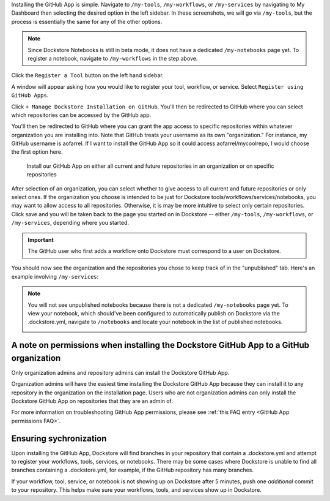 Installing the GitHub App is simple. Navigate to ``/my-tools``, ``/my-workflows``, or ``/my-services`` by navigating to My Dashboard then selecting the desired option in the left sidebar. In these screenshots, we will go via ``/my-tools``, but the process is essentially the same for any of the other options.

.. note:: Since Dockstore Notebooks is still in beta mode, it does not have a dedicated ``/my-notebooks`` page yet. To register a notebook, navigate to ``/my-workflows`` in the step above. 

.. image:: /assets/images/docs/my-dashboard-sidebar.png

Click the ``Register a Tool`` button on the left hand sidebar.

.. image:: /assets/images/docs/add-tool-button.png
   :width: 30 %

A window will appear asking how you would like to register your tool, workflow, or service. Select ``Register using GitHub Apps``.

.. image:: /assets/images/docs/register-tool-github-apps.png
   :width: 50 %

Click ``+ Manage Dockstore Installation on GitHub``. You'll then be redirected to GitHub where you can select which repositories can be accessed by the GitHub app.

.. image:: /assets/images/docs/manage-gh-app-installation.png
   :width: 50 %

You'll then be redirected to GitHub where you can grant the app access to specific repositories within whatever organization you are installing into. Note that GitHub treats your username as its own "organization." For instance, my GitHub username is aofarrel. If I want to install the GitHub App so it could access aofarrel/mycoolrepo, I would choose the first option here.

.. figure:: /assets/images/docs/gh-app-install-where.png
   :width: 65 %

   Install our GitHub App on either all current and future repositories in an organization or on specific repositories

After selection of an organization, you can select whether to give access to all current and future repositories or only select ones. If the organization you choose is intended to be just for Dockstore tools/workflows/services/notebooks, you may want to allow access to all repositories. Otherwise, it is may be more intuitive to select only certain repositories. Click save and you will be taken back to the page you started on in Dockstore -- either  ``/my-tools``, ``/my-workflows``, or ``/my-services``, depending where you started.

.. important:: The GitHub user who first adds a workflow onto Dockstore must correspond to a user on Dockstore.

You should now see the organization and the repositories you chose to keep track of in the "unpublished" tab. Here's an example involving ``/my-services``:

.. figure:: /assets/images/docs/my-services-filled.png

.. note:: You will not see unpublished notebooks because there is not a dedicated ``/my-notebooks`` page yet. To view your notebook, which should've been configured to automatically publish on Dockstore via the .dockstore.yml, navigate to ``/notebooks``
   and locate your notebook in the list of published notebooks.
   
   .. image:: /assets/images/docs/list-published-notebooks.png


A note on permissions when installing the Dockstore GitHub App to a GitHub organization
~~~~~~~~~~~~~~~~~~~~~~~~~~~~~~~~~~~~~~~~~~~~~~~~~~~~~~~~~~~~~~~~~~~~~~~~~~~~~~~~~~~~~~~

Only organization admins and repository admins can install the Dockstore GitHub App. 

Organization admins will have the easiest time installing the Dockstore GitHub App because they can install it to any repository in the organization on the installation page. Users who are not organization admins can only install the Dockstore GitHub App on repositories that they are an admin of.

For more information on troubleshooting GitHub App permissions, please see :ref:`this FAQ entry <GitHub App permissions FAQ>`.

.. seealso::
    - :doc:`Automatic Syncing with GitHub Apps and .dockstore.yml </getting-started/github-apps/github-apps/>` - details on writing a .dockstore.yml file
    - :doc:`Migrating Your Existing Workflows </getting-started/github-apps/migrating-workflows-to-github-apps>` - a tutorial on converting already registered workflows
    - :doc:`Troubleshooting and FAQ </getting-started/github-apps/github-apps-troubleshooting-tips>` - tips on resolving Dockstore Github App issues.

Ensuring sychronization
~~~~~~~~~~~~~~~~~~~~~~~

Upon installing the GitHub App, Dockstore will find branches in your repository that contain a .dockstore.yml and attempt to register your workflows, tools, services, or notebooks. There may be some cases where Dockstore is unable to find all branches containing a .dockstore.yml, for example, if the GitHub repository has many branches.

If your workflow, tool, service, or notebook is not showing up on Dockstore after 5 minutes, push one *additional* commit to your repository. This helps make sure your workflows, tools, and services show up in Dockstore.

